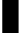 SplineFontDB: 3.2
FontName: 00001_00001.ttf
FullName: Untitled35
FamilyName: Untitled35
Weight: Regular
Copyright: Copyright (c) 2021, 
UComments: "2021-10-20: Created with FontForge (http://fontforge.org)"
Version: 001.000
ItalicAngle: 0
UnderlinePosition: -100
UnderlineWidth: 50
Ascent: 800
Descent: 200
InvalidEm: 0
LayerCount: 2
Layer: 0 0 "Back" 1
Layer: 1 0 "Fore" 0
XUID: [1021 877 -968672716 4457924]
OS2Version: 0
OS2_WeightWidthSlopeOnly: 0
OS2_UseTypoMetrics: 1
CreationTime: 1634731550
ModificationTime: 1634731550
OS2TypoAscent: 0
OS2TypoAOffset: 1
OS2TypoDescent: 0
OS2TypoDOffset: 1
OS2TypoLinegap: 0
OS2WinAscent: 0
OS2WinAOffset: 1
OS2WinDescent: 0
OS2WinDOffset: 1
HheadAscent: 0
HheadAOffset: 1
HheadDescent: 0
HheadDOffset: 1
OS2Vendor: 'PfEd'
DEI: 91125
Encoding: ISO8859-1
UnicodeInterp: none
NameList: AGL For New Fonts
DisplaySize: -48
AntiAlias: 1
FitToEm: 0
BeginChars: 256 1

StartChar: i
Encoding: 105 105 0
Width: 522
VWidth: 2048
Flags: HW
LayerCount: 2
Fore
SplineSet
483 1311 m 256
 483 1255.66666667 459.333333333 1209.33333333 412 1172 c 0
 368 1137.33333333 317.333333333 1120 260 1120 c 256
 202.666666667 1120 152.333333333 1137.33333333 109 1172 c 0
 62.3333333333 1209.33333333 39 1255.66666667 39 1311 c 0
 39 1365 63 1410.33333333 111 1447 c 0
 154.333333333 1480.33333333 204 1497 260 1497 c 0
 316.666666667 1497 367 1480.66666667 411 1448 c 0
 459 1412 483 1366.33333333 483 1311 c 256
465 0 m 1
 57 0 l 1
 57 1053 l 1
 465 1053 l 1
 465 0 l 1
EndSplineSet
EndChar
EndChars
EndSplineFont
